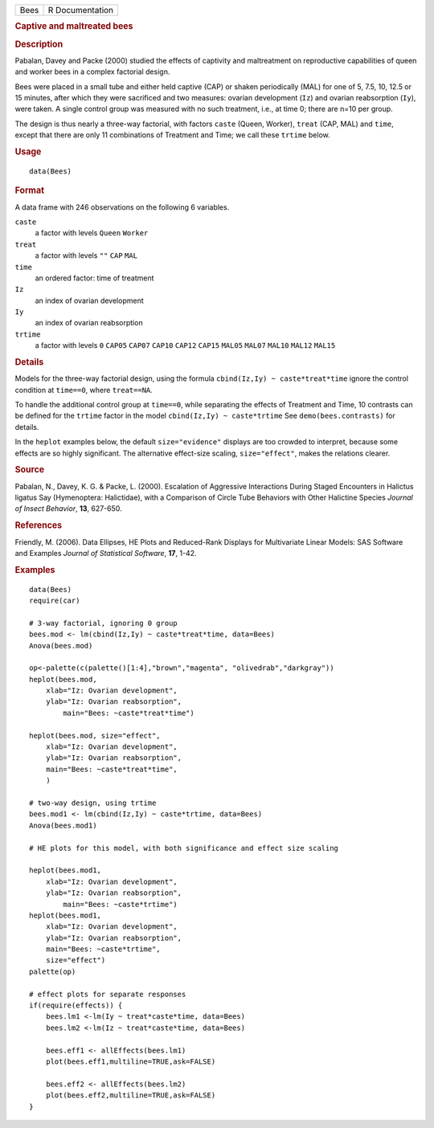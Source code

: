 .. container::

   ==== ===============
   Bees R Documentation
   ==== ===============

   .. rubric:: Captive and maltreated bees
      :name: Bees

   .. rubric:: Description
      :name: description

   Pabalan, Davey and Packe (2000) studied the effects of captivity and
   maltreatment on reproductive capabilities of queen and worker bees in
   a complex factorial design.

   Bees were placed in a small tube and either held captive (CAP) or
   shaken periodically (MAL) for one of 5, 7.5, 10, 12.5 or 15 minutes,
   after which they were sacrificed and two measures: ovarian
   development (``Iz``) and ovarian reabsorption (``Iy``), were taken. A
   single control group was measured with no such treatment, i.e., at
   time 0; there are n=10 per group.

   The design is thus nearly a three-way factorial, with factors
   ``caste`` (Queen, Worker), ``treat`` (CAP, MAL) and ``time``, except
   that there are only 11 combinations of Treatment and Time; we call
   these ``trtime`` below.

   .. rubric:: Usage
      :name: usage

   ::

      data(Bees)

   .. rubric:: Format
      :name: format

   A data frame with 246 observations on the following 6 variables.

   ``caste``
      a factor with levels ``Queen`` ``Worker``

   ``treat``
      a factor with levels ``""`` ``CAP`` ``MAL``

   ``time``
      an ordered factor: time of treatment

   ``Iz``
      an index of ovarian development

   ``Iy``
      an index of ovarian reabsorption

   ``trtime``
      a factor with levels ``0`` ``CAP05`` ``CAP07`` ``CAP10`` ``CAP12``
      ``CAP15`` ``MAL05`` ``MAL07`` ``MAL10`` ``MAL12`` ``MAL15``

   .. rubric:: Details
      :name: details

   Models for the three-way factorial design, using the formula
   ``cbind(Iz,Iy) ~ caste*treat*time`` ignore the control condition at
   ``time==0``, where ``treat==NA``.

   To handle the additional control group at ``time==0``, while
   separating the effects of Treatment and Time, 10 contrasts can be
   defined for the ``trtime`` factor in the model
   ``cbind(Iz,Iy) ~ caste*trtime`` See ``demo(bees.contrasts)`` for
   details.

   In the ``heplot`` examples below, the default ``size="evidence"``
   displays are too crowded to interpret, because some effects are so
   highly significant. The alternative effect-size scaling,
   ``size="effect"``, makes the relations clearer.

   .. rubric:: Source
      :name: source

   Pabalan, N., Davey, K. G. & Packe, L. (2000). Escalation of
   Aggressive Interactions During Staged Encounters in Halictus ligatus
   Say (Hymenoptera: Halictidae), with a Comparison of Circle Tube
   Behaviors with Other Halictine Species *Journal of Insect Behavior*,
   **13**, 627-650.

   .. rubric:: References
      :name: references

   Friendly, M. (2006). Data Ellipses, HE Plots and Reduced-Rank
   Displays for Multivariate Linear Models: SAS Software and Examples
   *Journal of Statistical Software*, **17**, 1-42.

   .. rubric:: Examples
      :name: examples

   ::

      data(Bees)
      require(car)

      # 3-way factorial, ignoring 0 group
      bees.mod <- lm(cbind(Iz,Iy) ~ caste*treat*time, data=Bees)
      Anova(bees.mod)

      op<-palette(c(palette()[1:4],"brown","magenta", "olivedrab","darkgray"))
      heplot(bees.mod, 
          xlab="Iz: Ovarian development", 
          ylab="Iz: Ovarian reabsorption",
              main="Bees: ~caste*treat*time")

      heplot(bees.mod, size="effect",
          xlab="Iz: Ovarian development", 
          ylab="Iz: Ovarian reabsorption",
          main="Bees: ~caste*treat*time", 
          )

      # two-way design, using trtime
      bees.mod1 <- lm(cbind(Iz,Iy) ~ caste*trtime, data=Bees)
      Anova(bees.mod1)

      # HE plots for this model, with both significance and effect size scaling

      heplot(bees.mod1, 
          xlab="Iz: Ovarian development", 
          ylab="Iz: Ovarian reabsorption",
              main="Bees: ~caste*trtime")
      heplot(bees.mod1, 
          xlab="Iz: Ovarian development", 
          ylab="Iz: Ovarian reabsorption",
          main="Bees: ~caste*trtime",
          size="effect")
      palette(op)

      # effect plots for separate responses
      if(require(effects)) {
          bees.lm1 <-lm(Iy ~ treat*caste*time, data=Bees)
          bees.lm2 <-lm(Iz ~ treat*caste*time, data=Bees)
          
          bees.eff1 <- allEffects(bees.lm1)
          plot(bees.eff1,multiline=TRUE,ask=FALSE)
          
          bees.eff2 <- allEffects(bees.lm2)
          plot(bees.eff2,multiline=TRUE,ask=FALSE)
      }

